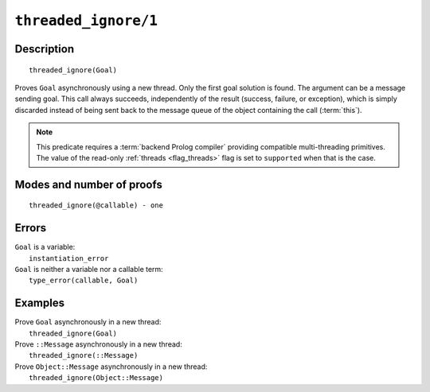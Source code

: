 ..
   This file is part of Logtalk <https://logtalk.org/>  
   Copyright 1998-2021 Paulo Moura <pmoura@logtalk.org>
   SPDX-License-Identifier: Apache-2.0

   Licensed under the Apache License, Version 2.0 (the "License");
   you may not use this file except in compliance with the License.
   You may obtain a copy of the License at

       http://www.apache.org/licenses/LICENSE-2.0

   Unless required by applicable law or agreed to in writing, software
   distributed under the License is distributed on an "AS IS" BASIS,
   WITHOUT WARRANTIES OR CONDITIONS OF ANY KIND, either express or implied.
   See the License for the specific language governing permissions and
   limitations under the License.


.. index:: pair: threaded_ignore/1; Built-in predicate
.. _predicates_threaded_ignore_1:

``threaded_ignore/1``
=====================

Description
-----------

::

   threaded_ignore(Goal)

Proves ``Goal`` asynchronously using a new thread. Only the first goal
solution is found. The argument can be a message sending goal. This call
always succeeds, independently of the result (success, failure, or
exception), which is simply discarded instead of being sent back to the
message queue of the object containing the call
(:term:`this`).

.. note::

   This predicate requires a :term:`backend Prolog compiler` providing
   compatible multi-threading primitives. The value of the read-only
   :ref:`threads <flag_threads>` flag is set to ``supported`` when that
   is the case.

Modes and number of proofs
--------------------------

::

   threaded_ignore(@callable) - one

Errors
------

| ``Goal`` is a variable:
|     ``instantiation_error``
| ``Goal`` is neither a variable nor a callable term:
|     ``type_error(callable, Goal)``

Examples
--------

| Prove ``Goal`` asynchronously in a new thread:
|     ``threaded_ignore(Goal)``
| Prove ``::Message`` asynchronously in a new thread:
|     ``threaded_ignore(::Message)``
| Prove ``Object::Message`` asynchronously in a new thread:
|     ``threaded_ignore(Object::Message)``

.. seealso::

   :ref:`predicates_threaded_call_1_2`,
   :ref:`predicates_threaded_exit_1_2`,
   :ref:`predicates_threaded_once_1_2`,
   :ref:`predicates_threaded_peek_1_2`,
   :ref:`predicates_threaded_1`,
   :ref:`directives_synchronized_1`
